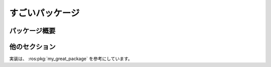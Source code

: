 すごいパッケージ
================

パッケージ概要
--------------

.. ros:package:: my_great_package

   :version: 0.1.0
   :author: Great Person

   これはスゴイパッケージです。

   こんな実装になっています。

他のセクション
--------------

実装は、 :ros:pkg:`my_great_package` を参考にしています。

